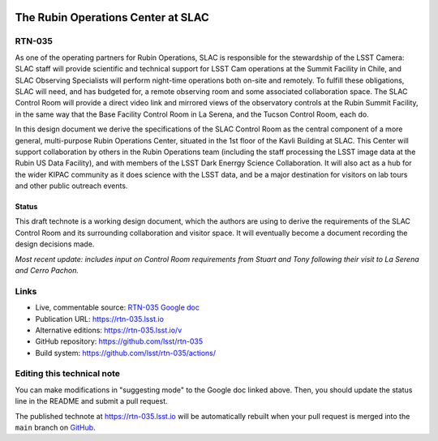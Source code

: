 .. image:: https://img.shields.io/badge/rtn--035-lsst.io-brightgreen.svg
   :target: https://rtn-035.lsst.io
.. image:: https://github.com/lsst/rtn-035/workflows/CI/badge.svg
   :target: https://github.com/lsst/rtn-035/actions/

###################################
The Rubin Operations Center at SLAC
###################################

RTN-035
=======

As one of the operating partners for Rubin Operations, SLAC is responsible for the stewardship of the LSST Camera: SLAC staff will provide scientific and technical support for LSST Cam operations at the Summit Facility in Chile, and SLAC Observing Specialists will perform night-time operations both on-site and remotely. 
To fulfill these obligations, SLAC will need, and has budgeted for, a remote observing room and some associated collaboration space.
The SLAC Control Room will provide a direct video link and mirrored views of the observatory controls at the Rubin Summit Facility, in the same way that the Base Facility Control Room in La Serena, and the Tucson Control Room, each do.

In this design document we derive the specifications of the SLAC Control Room as the central component of a more general, multi-purpose Rubin Operations Center, situated in the 1st floor of the Kavli Building at SLAC. This Center will support collaboration by others in the Rubin Operations team (including the staff processing the LSST image data at the Rubin US Data Facility), and with members of the LSST Dark Enerrgy Science Collaboration. It will also act as a hub for the wider KIPAC community as it does science with the LSST data, and be a major destination for visitors on lab tours and other public outreach events.

Status
------
This draft technote is a working design document, which the authors are using to derive the requirements of the SLAC Control Room and its surrounding collaboration and visitor space.
It will eventually become a document recording the design decisions made.

*Most recent update: includes input on Control Room requirements from Stuart and Tony following their visit to La Serena and Cerro Pachon.*

Links
=====

- Live, commentable source: `RTN-035 Google doc <https://docs.google.com/document/d/1QDS5h4r28GfjNhoxPGAPF3xj6eOztuvFh401vSTKszQ/edit>`_
- Publication URL: https://rtn-035.lsst.io
- Alternative editions: https://rtn-035.lsst.io/v
- GitHub repository: https://github.com/lsst/rtn-035
- Build system: https://github.com/lsst/rtn-035/actions/


Editing this technical note
===========================

You can make modifications in "suggesting mode" to the Google doc linked above.
Then, you should update the status line in the README and submit a pull request.

The published technote at https://rtn-035.lsst.io will be automatically rebuilt when your pull request is merged into the ``main`` branch on `GitHub <https://github.com/lsst/rtn-035>`_.
